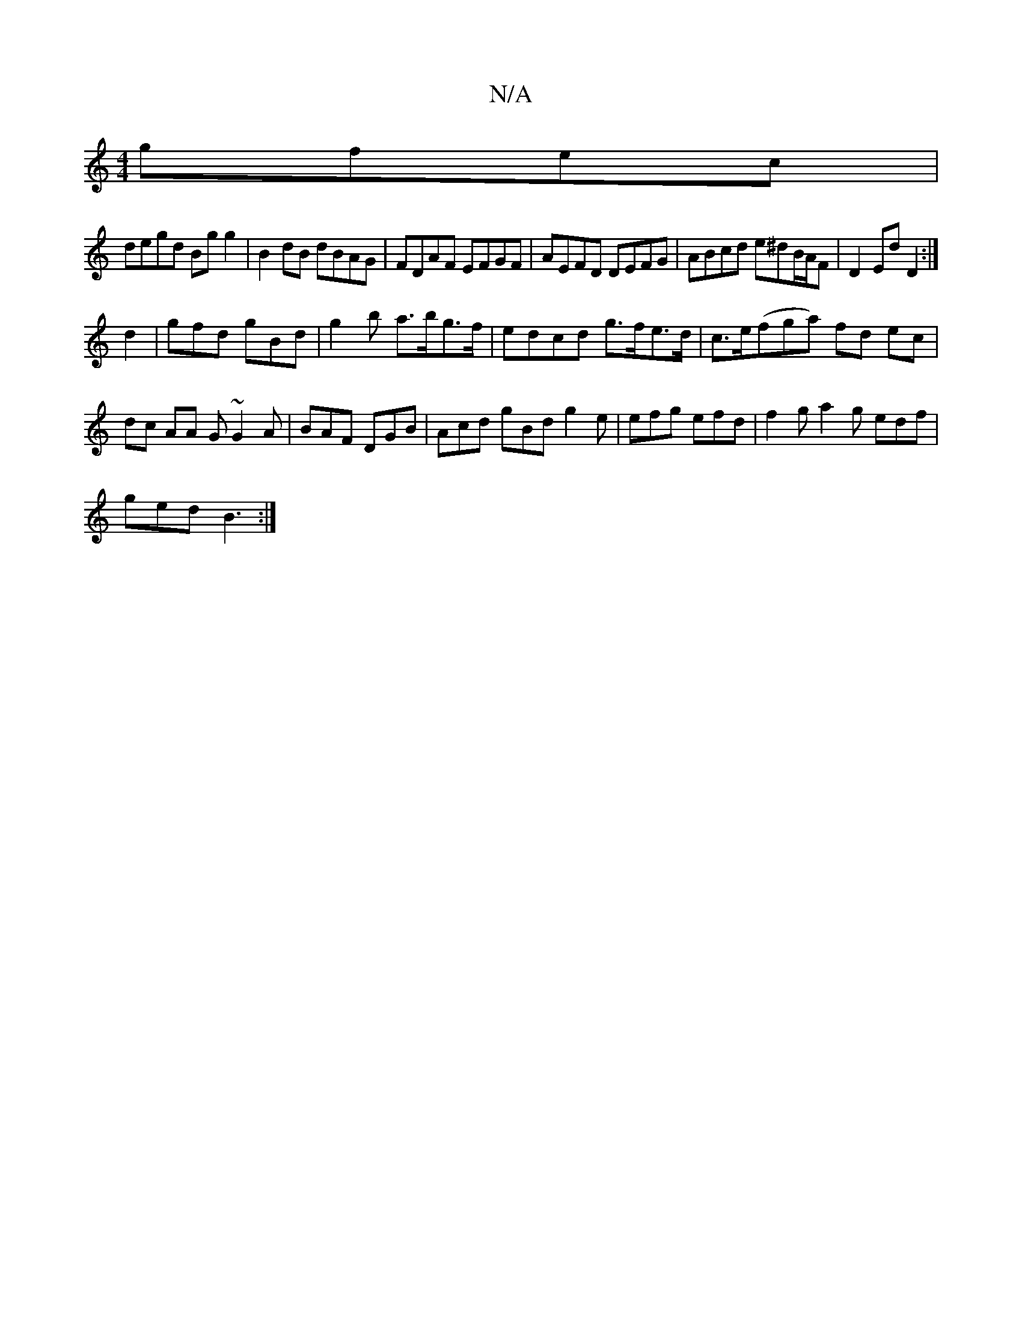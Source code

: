 X:1
T:N/A
M:4/4
R:N/A
K:Cmajor
 gfec |
degd Bgg2|B2 dB dBAG|FDAF EFGF|AEFD DEFG|ABcd e^dB/A/F|D2 Ed D2 :|
d2| gfd gBd | g2b a>bg>f|edcd g>fe>d|c>e(fga) fd ec|dc AA G~G2A|BAF DGB|Acd gBd g2e |efg efd | f2g a2g edf |
ged B3 :|

|: b3